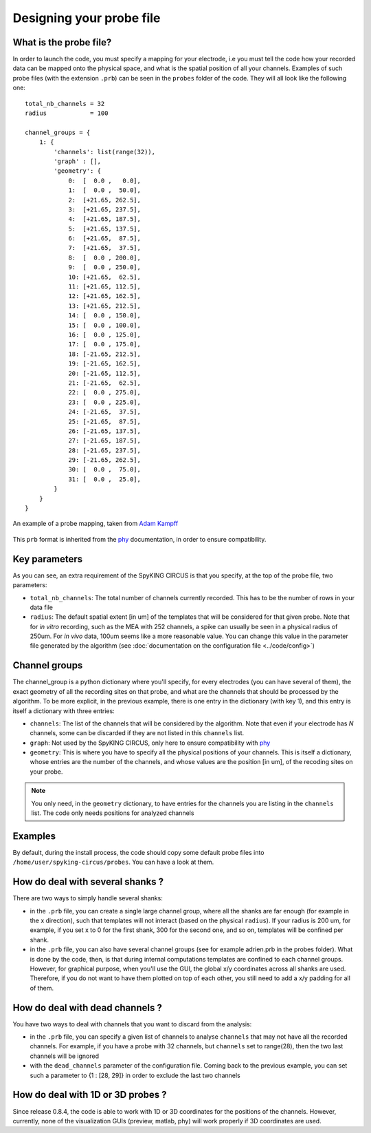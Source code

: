 Designing your probe file
=========================

What is the probe file?
-----------------------

In order to launch the code, you must specify a mapping for your electrode, i.e you must tell the code how your recorded data can be mapped onto the physical space, and what is the spatial position of all your channels. Examples of such probe files (with the extension ``.prb``) can be seen in the ``probes`` folder of the code. They will all look like the following one::

    total_nb_channels = 32
    radius            = 100

    channel_groups = {
        1: {
            'channels': list(range(32)),
            'graph' : [],
            'geometry': {
                0:  [  0.0 ,   0.0],
                1:  [  0.0 ,  50.0],
                2:  [+21.65, 262.5],
                3:  [+21.65, 237.5],
                4:  [+21.65, 187.5],
                5:  [+21.65, 137.5],
                6:  [+21.65,  87.5],
                7:  [+21.65,  37.5],
                8:  [  0.0 , 200.0],
                9:  [  0.0 , 250.0],
                10: [+21.65,  62.5],
                11: [+21.65, 112.5],
                12: [+21.65, 162.5],
                13: [+21.65, 212.5],
                14: [  0.0 , 150.0],
                15: [  0.0 , 100.0],
                16: [  0.0 , 125.0],
                17: [  0.0 , 175.0],
                18: [-21.65, 212.5],
                19: [-21.65, 162.5],
                20: [-21.65, 112.5],
                21: [-21.65,  62.5],
                22: [  0.0 , 275.0],
                23: [  0.0 , 225.0],
                24: [-21.65,  37.5],
                25: [-21.65,  87.5],
                26: [-21.65, 137.5],
                27: [-21.65, 187.5],
                28: [-21.65, 237.5],
                29: [-21.65, 262.5],
                30: [  0.0 ,  75.0],
                31: [  0.0 ,  25.0],
            }
        }
    }

.. figure::  probe.jpg
   :align:   center

   An example of a probe mapping, taken from `Adam Kampff <http://www.kampff-lab.org/>`_

This ``prb`` format is inherited from the phy_ documentation, in order to ensure compatibility. 

Key parameters
--------------

As you can see, an extra requirement of the SpyKING CIRCUS is that you specify, at the top of the probe file, two parameters:

* ``total_nb_channels``: The total number of channels currently recorded. This has to be the number of rows in your data file

* ``radius``: The default spatial extent [in um] of the templates that will be considered for that given probe. Note that for *in vitro* recording, such as the MEA with 252 channels, a spike can usually be seen in a physical radius of 250um. For *in vivo* data, 100um seems like a more reasonable value. You can change this value in the parameter file generated by the algorithm (see :doc:`documentation on the configuration file <../code/config>`)

Channel groups
--------------

The channel_group is a python dictionary where you'll specify, for every electrodes (you can have several of them), the exact geometry of all the recording sites on that probe, and what are the channels that should be processed by the algorithm. To be more explicit, in the previous example, there is one entry in the dictionary (with key 1), and this entry is itself a dictionary with three entries:

* ``channels``: The list of the channels that will be considered by the algorithm. Note that even if your electrode has *N* channels, some can be discarded if they are not listed in this ``channels`` list.

* ``graph``: Not used by the SpyKING CIRCUS, only here to ensure compatibility with phy_

* ``geometry``: This is where you have to specify all the physical positions of your channels. This is itself a dictionary, whose entries are the number of the channels, and whose values are the position [in um], of the recoding sites on your probe.


.. note::

    You only need, in the ``geometry`` dictionary, to have entries for the channels you are listing in the ``channels`` list. The code only needs positions for analyzed channels


Examples
--------

By default, during the install process, the code should copy some default probe files into ``/home/user/spyking-circus/probes``. You can have a look at them.

How do deal with several shanks ?
---------------------------------

There are two ways to simply handle several shanks:

* in the ``.prb`` file, you can create a single large channel group, where all the shanks are far enough (for example in the x direction), such that templates will not interact (based on the physical ``radius``). If your radius is 200 um, for example, if you set x to 0 for the first shank, 300 for the second one, and so on, templates will be confined per shank.

* in the ``.prb`` file, you can also have several channel groups (see for example adrien.prb in the probes folder). What is done by the code, then, is that during internal computations templates are confined to each channel groups. However, for graphical purpose, when you'll use the GUI, the global x/y coordinates across all shanks are used. Therefore, if you do not want to have them plotted on top of each other, you still need to add a x/y padding for all of them.

How do deal with dead channels ?
--------------------------------

You have two ways to deal with channels that you want to discard from the analysis:

* in the ``.prb`` file, you can specify a given list of channels to analyse ``channels`` that may not have all the recorded channels. For example, if you have a probe with 32 channels, but ``channels`` set to range(28), then the two last channels will be ignored

* with the ``dead_channels`` parameter of the configuration file. Coming back to the previous example, you can set such a parameter to {1 : [28, 29]} in order to exclude the last two channels

How do deal with 1D or 3D probes ?
----------------------------------

Since release 0.8.4, the code is able to work with 1D or 3D coordinates for the positions of the channels. However, currently, none of the visualization GUIs (preview, matlab, phy) will work properly if 3D coordinates are used.

.. _phy: https://github.com/cortex-lab/phy
